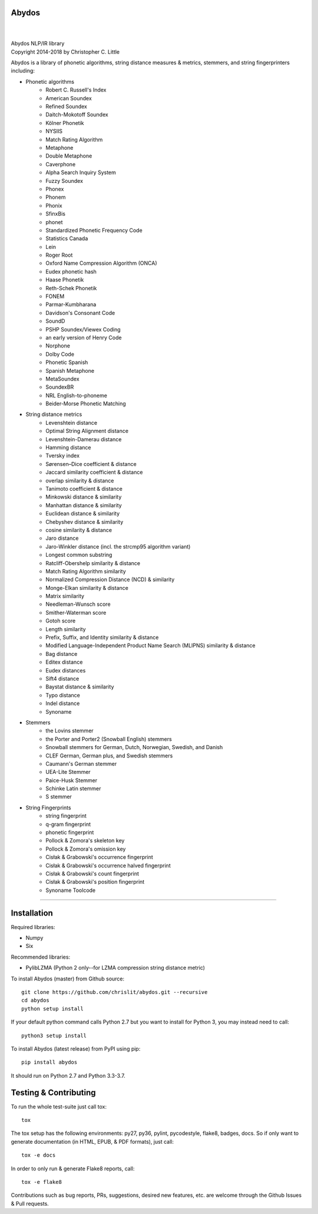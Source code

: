 Abydos
======

.. image:: https://travis-ci.org/chrislit/abydos.svg?branch=master
    :target: https://travis-ci.org/chrislit/abydos
    :alt: Travis-CI Build Status

.. image:: https://circleci.com/gh/chrislit/abydos/tree/master.svg?style=shield
    :target: https://circleci.com/gh/chrislit/abydos/tree/master
    :alt: Circle-CI Build Status

.. image:: https://ci.appveyor.com/api/projects/status/cwukqqsmogivcker/branch/master?svg=true
    :target: https://ci.appveyor.com/project/chrislit/abydos
    :alt: AppVeyor Build Status

.. image:: https://coveralls.io/repos/github/chrislit/abydos/badge.svg?branch=master
    :target: https://coveralls.io/github/chrislit/abydos?branch=master
    :alt: Coverage Status

.. image:: https://codeclimate.com/github/chrislit/abydos/badges/gpa.svg
   :target: https://codeclimate.com/github/chrislit/abydos
   :alt: Code Climate

.. image:: https://landscape.io/github/chrislit/abydos/master/landscape.svg?style=flat
   :target: https://landscape.io/github/chrislit/abydos/master
   :alt: Code Health

.. image:: https://snyk.io/test/github/chrislit/abydos/badge.svg?targetFile=requirements.txt
    :target: https://snyk.io/test/github/chrislit/abydos?targetFile=requirements.txt
    :alt: Known Vulnerabilities

.. image:: https://scrutinizer-ci.com/g/chrislit/abydos/badges/quality-score.png?b=master
    :target: https://scrutinizer-ci.com/g/chrislit/abydos/?branch=master
    :alt: Scrutinizer

.. image:: https://bestpractices.coreinfrastructure.org/projects/1598/badge
    :target: https://bestpractices.coreinfrastructure.org/projects/1598
    :alt: CII Best Practices

.. image:: https://api.codacy.com/project/badge/Grade/db79f2c31ea142fb9b5938abe87b0854
    :target: https://www.codacy.com/app/chrislit/abydos?utm_source=github.com&amp;utm_medium=referral&amp;utm_content=chrislit/abydos&amp;utm_campaign=Badge_Grade
    :alt: Codacy

.. image:: https://www.codefactor.io/repository/github/chrislit/abydos/badge
    :target: https://www.codefactor.io/repository/github/chrislit/abydos
    :alt: CodeFactor

.. image:: https://ebertapp.io/github/chrislit/abydos.svg
    :target: https://ebertapp.io/github/chrislit/abydos
    :alt: Ebert

.. image:: https://requires.io/github/chrislit/abydos/requirements.svg?branch=master
    :target: https://requires.io/github/chrislit/abydos/requirements/?branch=master
    :alt: Requirements Status

.. image:: https://pyup.io/repos/github/chrislit/abydos/shield.svg
     :target: https://pyup.io/repos/github/chrislit/abydos/
     :alt: Updates

.. image:: https://img.shields.io/librariesio/sourcerank/pypi/abydos.svg
    :target: https://libraries.io/pypi/abydos
    :alt: Libraries.io SourceRank

.. image:: https://img.shields.io/badge/Pylint-9.63/10-green.svg
   :target: #
   :alt: Pylint Score

.. image:: https://img.shields.io/badge/pycodestyle-0-brightgreen.svg
   :target: #
   :alt: pycodestyle Errors

.. image:: https://img.shields.io/badge/flake8-93-yellow.svg
   :target: #
   :alt: flake8 Errors

.. image:: https://img.shields.io/pypi/v/abydos.svg
    :target: https://pypi.python.org/pypi/abydos
    :alt: PyPI

.. image:: 	https://img.shields.io/pypi/pyversions/abydos.svg
    :target: https://pypi.python.org/pypi/abydos
    :alt: PyPI versions

.. image:: https://img.shields.io/conda/vn/conda-forge/abydos.svg
    :target: https://anaconda.org/conda-forge/abydos
    :alt: conda-forge

.. image:: 	https://img.shields.io/conda/dn/conda-forge/abydos.svg
    :target: https://anaconda.org/conda-forge/abydos
    :alt: conda-forge downloads

.. image:: https://img.shields.io/conda/pn/conda-forge/abydos.svg
    :target: https://anaconda.org/conda-forge/abydos
    :alt: conda-forge platforms

.. image:: https://readthedocs.org/projects/abydos/badge/?version=latest
    :target: https://abydos.readthedocs.org/en/latest/
    :alt: Documentation Status

.. image:: https://badge.waffle.io/chrislit/abydos.svg?columns=To%20Do,In%20Progress
    :target: https://waffle.io/chrislit/abydos
    :alt: 'Waffle.io - Columns and their card count'

.. image:: https://img.shields.io/badge/License-GPL%20v3-blue.svg
    :target: https://www.gnu.org/licenses/gpl-3.0
    :alt: License: GPL v3

.. image:: https://www.openhub.net/p/abydosnlp/widgets/project_thin_badge.gif
    :target: https://www.openhub.net/p/abydosnlp
    :alt: OpenHUB

|

.. image:: https://raw.githubusercontent.com/chrislit/abydos/master/abydos-small.png
    :alt: abydos
    :align: right

|
| Abydos NLP/IR library
| Copyright 2014-2018 by Christopher C. Little

Abydos is a library of phonetic algorithms, string distance measures & metrics, stemmers, and string fingerprinters including:

- Phonetic algorithms
    - Robert C. Russell's Index
    - American Soundex
    - Refined Soundex
    - Daitch-Mokotoff Soundex
    - Kölner Phonetik
    - NYSIIS
    - Match Rating Algorithm
    - Metaphone
    - Double Metaphone
    - Caverphone
    - Alpha Search Inquiry System
    - Fuzzy Soundex
    - Phonex
    - Phonem
    - Phonix
    - SfinxBis
    - phonet
    - Standardized Phonetic Frequency Code
    - Statistics Canada
    - Lein
    - Roger Root
    - Oxford Name Compression Algorithm (ONCA)
    - Eudex phonetic hash
    - Haase Phonetik
    - Reth-Schek Phonetik
    - FONEM
    - Parmar-Kumbharana
    - Davidson's Consonant Code
    - SoundD
    - PSHP Soundex/Viewex Coding
    - an early version of Henry Code
    - Norphone
    - Dolby Code
    - Phonetic Spanish
    - Spanish Metaphone
    - MetaSoundex
    - SoundexBR
    - NRL English-to-phoneme
    - Beider-Morse Phonetic Matching
- String distance metrics
    - Levenshtein distance
    - Optimal String Alignment distance
    - Levenshtein-Damerau distance
    - Hamming distance
    - Tversky index
    - Sørensen–Dice coefficient & distance
    - Jaccard similarity coefficient & distance
    - overlap similarity & distance
    - Tanimoto coefficient & distance
    - Minkowski distance & similarity
    - Manhattan distance & similarity
    - Euclidean distance & similarity
    - Chebyshev distance & similarity
    - cosine similarity & distance
    - Jaro distance
    - Jaro-Winkler distance (incl. the strcmp95 algorithm variant)
    - Longest common substring
    - Ratcliff-Obershelp similarity & distance
    - Match Rating Algorithm similarity
    - Normalized Compression Distance (NCD) & similarity
    - Monge-Elkan similarity & distance
    - Matrix similarity
    - Needleman-Wunsch score
    - Smither-Waterman score
    - Gotoh score
    - Length similarity
    - Prefix, Suffix, and Identity similarity & distance
    - Modified Language-Independent Product Name Search (MLIPNS) similarity &
      distance
    - Bag distance
    - Editex distance
    - Eudex distances
    - Sift4 distance
    - Baystat distance & similarity
    - Typo distance
    - Indel distance
    - Synoname
- Stemmers
    - the Lovins stemmer
    - the Porter and Porter2 (Snowball English) stemmers
    - Snowball stemmers for German, Dutch, Norwegian, Swedish, and Danish
    - CLEF German, German plus, and Swedish stemmers
    - Caumann's German stemmer
    - UEA-Lite Stemmer
    - Paice-Husk Stemmer
    - Schinke Latin stemmer
    - S stemmer
- String Fingerprints
    - string fingerprint
    - q-gram fingerprint
    - phonetic fingerprint
    - Pollock & Zomora's skeleton key
    - Pollock & Zomora's omission key
    - Cisłak & Grabowski's occurrence fingerprint
    - Cisłak & Grabowski's occurrence halved fingerprint
    - Cisłak & Grabowski's count fingerprint
    - Cisłak & Grabowski's position fingerprint
    - Synoname Toolcode

-----

Installation
============

Required libraries:

- Numpy
- Six

Recommended libraries:

- PylibLZMA   (Python 2 only--for LZMA compression string distance metric)


To install Abydos (master) from Github source::

   git clone https://github.com/chrislit/abydos.git --recursive
   cd abydos
   python setup install

If your default python command calls Python 2.7 but you want to install for
Python 3, you may instead need to call::

   python3 setup install


To install Abydos (latest release) from PyPI using pip::

   pip install abydos

It should run on Python 2.7 and Python 3.3-3.7.

Testing & Contributing
======================

To run the whole test-suite just call tox::

    tox

The tox setup has the following environments: py27, py36, pylint, pycodestyle,
flake8, badges, docs. So if only want to generate documentation (in HTML, EPUB,
& PDF formats), just call::

    tox -e docs

In order to only run & generate Flake8 reports, call::

    tox -e flake8

Contributions such as bug reports, PRs, suggestions, desired new features, etc.
are welcome through the Github Issues & Pull requests.
